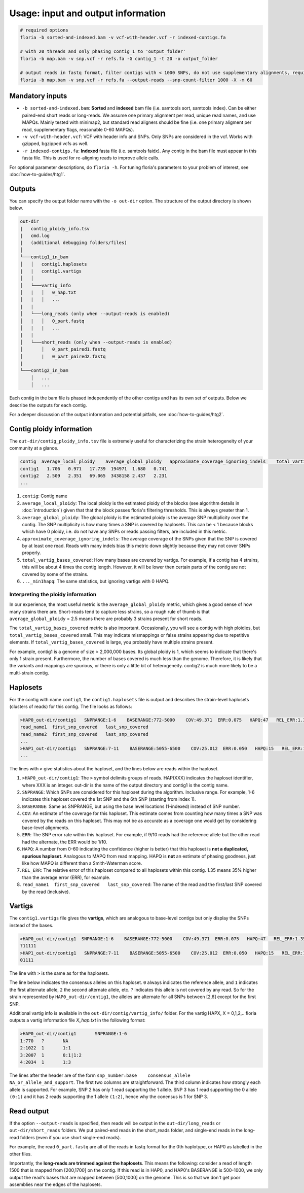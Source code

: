 Usage: input and output information
=================

.. code-block:: sh

    # required options
    floria -b sorted-and-indexed.bam -v vcf-with-header.vcf -r indexed-contigs.fa

    # with 20 threads and only phasing contig_1 to 'output_folder'
    floria -b map.bam -v snp.vcf -r refs.fa -G contig_1 -t 20 -o output_folder

    # output reads in fastq format, filter contigs with < 1000 SNPs, do not use supplementary alignments, require MAPQ 60.
    floria -b map.bam -v snp.vcf -r refs.fa --output-reads --snp-count-filter 1000 -X -m 60

Mandatory inputs
-------

*   ``-b sorted-and-indexed.bam``: **Sorted** and **indexed** bam file (i.e. samtools sort, samtools index). Can be either paired-end short reads or long-reads. We assume one primary alignment per read, unique read names, and use MAPQs. Mainly tested with minimap2, but standard read aligners should be fine (i.e. one primary aligment per read, supplementary flags, reasonable 0-60 MAPQs). 

*   ``-v vcf-with-header.vcf``: VCF with header info and SNPs. Only SNPs are considered in the vcf. Works with gzipped, bgzipped vcfs as well. 

*   ``-r indexed-contigs.fa``: **Indexed** fasta file (i.e. samtools faidx). Any contig in the bam file must appear in this fasta file. This is used for re-aligning reads to improve allele calls. 

For optional parameter descriptions, do ``floria -h``. For tuning floria's parameters to your problem of interest, see :doc:`how-to-guides/htg1`. 

.. _usage-outputs:

Outputs
---------

You can specify the output folder name with the ``-o out-dir`` option. The structure of the output directory is shown below.

.. code-block:: sh

    out-dir
    |   contig_ploidy_info.tsv
    |   cmd.log
    |   (additional debugging folders/files)
    │
    └───contig1_in_bam
    │   │   contig1.haplosets
    |   |   contig1.vartigs
    │   │
    │   └───vartig_info
    │   |   │   0_hap.txt
    │   |   │   ...
    |   |
    │   └───long_reads (only when --output-reads is enabled)
    │   |   │   0_part.fastq
    │   |   |   ...
    |   |
    │   └───short_reads (only when --output-reads is enabled)
    │       │   0_part_paired1.fastq
    │       |   0_part_paired2.fastq
    |   
    └───contig2_in_bam
        │   ...
        │   ...


Each contig in the bam file is phased independently of the other contigs and has its own set of outputs. Below we describe the outputs for each contig. 

For a deeper discussion of the output information and potential pitfalls, see :doc:`how-to-guides/htg2`. 

Contig ploidy information
-----------------------


The ``out-dir/contig_ploidy_info.tsv`` file is extremely useful for characterizing the strain heterogeneity of your community at a glance. 

.. code-block:: sh

    contig  average_local_ploidy    average_global_ploidy   approximate_coverage_ignoring_indels    total_vartig_bases_covered    average_local_ploidy_min1hapq   average_global_ploidy_min1hapq
    contig1   1.706   0.971   17.739  194971  1.680   0.741
    contig2   2.509   2.351   69.065  3438158 2.437   2.231
    ...
#. ``contig``: Contig name
#. ``average_local_ploidy``: The local ploidy is the estimated ploidy of the blocks (see algorithm details in :doc:`introduction`) given that that the block passes floria's filtering thresholds. This is always greater than 1. 
#. ``average_global_ploidy``: The global ploidy is the estimated ploidy is the average SNP multiplicity over the contig. The SNP multiplicity is how many times a SNP is covered by haplosets. This can be < 1 because blocks which have 0 ploidy, i.e. do not have any SNPs or reads passing filters, are included in this metric. 
#. ``approximate_coverage_ignoring_indels``: The average coverage of the SNPs given that the SNP is covered by at least one read. Reads with many indels bias this metric down slightly because they may not cover SNPs properly. 
#. ``total_vartig_bases_covered``: How many bases are covered by vartigs. For example, if a contig has 4 strains, this will be about 4 times the contig length. However, it will be lower then certain parts of the contig are not covered by some of the strains. 
#. ``..._min1hapq``: The same statistics, but ignoring vartigs with 0 HAPQ.

Interpreting the ploidy information
^^^^^^^^^^^^^^^^^^^^^^^^^^^^^^^^^^

In our experience, the most useful metric is the ``average_global_ploidy`` metric, which gives a good sense of how many strains there are. Short-reads tend to capture less strains, so a rough rule of thumb is that ``average_global_ploidy`` = 2.5 means there are probably 3 strains present for short reads.

The ``total_vartig_bases_covered`` metric is also important. Occasionally, you will see a contig with high ploidies, but ``total_vartig_bases_covered`` small. This may indicate mismappings or false strains appearing due to repetitive elements. If ``total_vartig_bases_covered`` is large, you probably have multiple strains present. 

For example, contig1 is a genome of size > 2,000,000 bases. Its global ploidy is 1, which seems to indicate that there's only 1 strain present. Furthermore, the number of bases covered is much less than the genome. Therefore, it is likely that the variants and mappings are spurious, or there is only a little bit of heterogeneity. contig2 is much more likely to be a multi-strain contig. 

Haplosets
--------

For the contig with name ``contig1``, the ``contig1.haplosets`` file is output and describes the strain-level haplosets (clusters of reads) for this contig. The file looks as follows:

.. code-block:: sh

    >HAP0_out-dir/contig1   SNPRANGE:1-6    BASERANGE:772-5000    COV:49.371  ERR:0.075   HAPQ:47   REL_ERR:1.35
    read_name1  first_snp_covered   last_snp_covered
    read_name2  first_snp_covered   last_snp_covered
    ...
    >HAP1_out-dir/contig1   SNPRANGE:7-11    BASERANGE:5055-6500    COV:25.012  ERR:0.050   HAPQ:15   REL_ERR:1.11
    ...

The lines with ``>`` give statistics about the haploset, and the lines below are reads within the haploset. 

#.  ``>HAP0_out-dir/contig1``: The ``>`` symbol delimits groups of reads. HAP(XXX) indicates the haploset identifier, where XXX is an integer. out-dir is the name of the output directory and contig1 is the contig name.

#.  ``SNPRANGE``: Which SNPs are considered for this haploset during the algorithm. Inclusive range. For example, 1-6 indicates this haploset covered the 1st SNP and the 6th SNP (starting from index 1). 

#. ``BASERANGE``: Same as SNPRANGE, but using the base level locations (1-indexed) instead of SNP number. 

#. ``COV``: An estimate of the coverage for this haploset. This estimate comes from counting how many times a SNP was covered by the reads on this haploset. This may not be as accurate as a coverage one would get by considering base-level alignments.

#. ``ERR``: The SNP error rate within this haploset. For example, if 9/10 reads had the reference allele but the other read had the alternate, the ERR would be 1/10.

#. ``HAPQ``: A number from 0-60 indicating the confidence (higher is better) that this haploset is **not a duplicated, spurious haploset**. Analogous to MAPQ from read mapping. HAPQ is **not** an estimate of phasing goodness, just like how MAPQ is different than a Smith-Waterman score.

#. ``REL_ERR``: The relative error of this haploset compared to all haplosets within this contig. 1.35 means 35% higher than the average error (ERR), for example. 

#. ``read_name1  first_snp_covered   last_snp_covered``: The name of the read and the first/last SNP covered by the read (inclusive). 

Vartigs
------

The ``contig1.vartigs`` file gives the **vartigs**, which are analogous to base-level contigs but only display the SNPs instead of the bases. 

.. code-block:: sh

    >HAP0_out-dir/contig1  SNPRANGE:1-6    BASERANGE:772-5000    COV:49.371  ERR:0.075   HAPQ:47   REL_ERR:1.35
    ?11111
    >HAP1_out-dir/contig1   SNPRANGE:7-11    BASERANGE:5055-6500    COV:25.012  ERR:0.050   HAPQ:15   REL_ERR:1.11
    01111

The line with ``>`` is the same as for the haplosets. 

The line below indicates the consensus alleles on this haploset. ``0`` always indicates the reference allele, and ``1`` indicates the first alternate allele, ``2`` the second alternate allele, etc. ``?`` indicates this allele is not covered by any read. So for the strain represented by ``HAP0_out-dir/contig1``, the alleles are alternate for all SNPs between [2,6] except for the first SNP.

Additional vartig info is available in the ``out-dir/contig/vartig_info/`` folder. For the vartig HAPX, X = 0,1,2,.. floria outputs a vartig information file `X_hap.txt` in the following format:

.. code-block:: 

    >HAP0_out-dir/contig1       SNPRANGE:1-6
    1:770   ?       NA      
    2:1022  1       1:1     
    3:2007  1       0:1|1:2 
    4:2034  1       1:3  

The lines after the header are of the form ``snp_number:base    consensus_allele    NA_or_allele_and_support``. The first two columns are straightforward. The third column indicates how strongly each allele is supported. For example, SNP 2 has only 1 read supporting the 1 allele. SNP 3 has 1 read supporting the 0 allele ``(0:1)`` and it has 2 reads supporting the 1 allele ``(1:2)``, hence why the conensus is 1 for SNP 3. 

Read output
----------

If the option ``--output-reads`` is specified, then reads will be output in the ``out-dir/long_reads`` or ``out-dir/short_reads`` folders. We put paired-end reads in the short_reads folder, and single-end reads in the long-read folders (even if you use short single-end reads). 

For example, the read ``0_part.fastq`` are all of the reads in fastq format for the 0th haplotype, or HAP0 as labelled in the other files. 

Importantly, the **long-reads are trimmed against the haplosets**. This means the following: consider a read of length 1500 that is mapped from [200,1700] on the contig. If this read is in HAP0, and HAP0's BASERANGE is 500-1000, we only output the read's bases that are mapped between [500,1000] on the genome. This is so that we don't get poor assemblies near the edges of the haplosets. 
